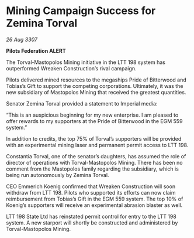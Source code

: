 * Mining Campaign Success for Zemina Torval

/26 Aug 3307/

*Pilots Federation ALERT* 

The Torval-Mastopolos Mining initiative in the LTT 198 system has outperformed Wreaken Construction’s rival campaign. 

Pilots delivered mined resources to the megaships Pride of Bitterwood and Tobias’s Gift to support the competing corporations. Ultimately, it was the new subsidiary of Mastopolos Mining that received the greatest quantities. 

Senator Zemina Torval provided a statement to Imperial media: 

“This is an auspicious beginning for my new enterprise. I am pleased to offer rewards to my supporters at the Pride of Bitterwood in the EGM 559 system.”  

In addition to credits, the top 75% of Torval’s supporters will be provided with an experimental mining laser and permanent permit access to LTT 198. 

Constantia Torval, one of the senator’s daughters, has assumed the role of director of operations with Torval-Mastopolos Mining. There has been no comment from the Mastopolos family regarding the subsidiary, which is being run autonomously by Zemina Torval. 

CEO Emmerich Koenig confirmed that Wreaken Construction will soon withdraw from LTT 198. Pilots who supported its efforts can now claim reimbursement from Tobias’s Gift in the EGM 559 system. The top 10% of Koenig’s supporters will receive an experimental abrasion blaster as well. 

LTT 198 State Ltd has reinstated permit control for entry to the LTT 198 system. A new starport will shortly be constructed and administered by Torval-Mastopolos Mining.